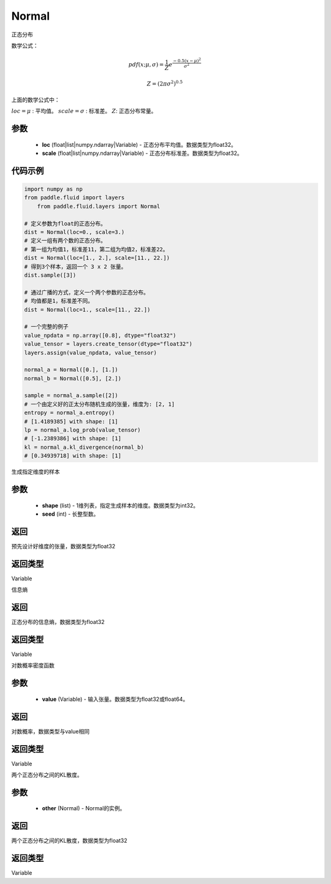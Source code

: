.. _cn_api_fluid_layers_Normal:

Normal
-------------------------------

.. py:class:: paddle.fluid.layers.Normal(loc, scale)




正态分布

数学公式：

.. math::

    pdf(x; \mu, \sigma) = \frac{1}{Z}e^{\frac {-0.5 (x - \mu)^2}  {\sigma^2} }

    Z = (2 \pi \sigma^2)^{0.5}

上面的数学公式中：

:math:`loc = \mu` : 平均值。
:math:`scale = \sigma` : 标准差。
:math:`Z`: 正态分布常量。

参数
::::::::::::

    - **loc** (float|list|numpy.ndarray|Variable) - 正态分布平均值。数据类型为float32。
    - **scale** (float|list|numpy.ndarray|Variable) - 正态分布标准差。数据类型为float32。

代码示例
::::::::::::

.. code-block:: python

    import numpy as np
    from paddle.fluid import layers
	from paddle.fluid.layers import Normal

    # 定义参数为float的正态分布。
    dist = Normal(loc=0., scale=3.)
    # 定义一组有两个数的正态分布。
    # 第一组为均值1，标准差11，第二组为均值2，标准差22。
    dist = Normal(loc=[1., 2.], scale=[11., 22.])
    # 得到3个样本，返回一个 3 x 2 张量。
    dist.sample([3])

    # 通过广播的方式，定义一个两个参数的正态分布。
    # 均值都是1，标准差不同。
    dist = Normal(loc=1., scale=[11., 22.])

    # 一个完整的例子
    value_npdata = np.array([0.8], dtype="float32")
    value_tensor = layers.create_tensor(dtype="float32")
    layers.assign(value_npdata, value_tensor)

    normal_a = Normal([0.], [1.])
    normal_b = Normal([0.5], [2.])

    sample = normal_a.sample([2])
    # 一个由定义好的正太分布随机生成的张量，维度为: [2, 1]
    entropy = normal_a.entropy()
    # [1.4189385] with shape: [1]
    lp = normal_a.log_prob(value_tensor)
    # [-1.2389386] with shape: [1]
    kl = normal_a.kl_divergence(normal_b)
    # [0.34939718] with shape: [1]


.. py:function:: sample(shape, seed=0)

生成指定维度的样本

参数
::::::::::::

    - **shape** (list) - 1维列表，指定生成样本的维度。数据类型为int32。
    - **seed** (int) - 长整型数。
    
返回
::::::::::::
预先设计好维度的张量，数据类型为float32

返回类型
::::::::::::
Variable

.. py:function:: entropy()

信息熵
    
返回
::::::::::::
正态分布的信息熵，数据类型为float32

返回类型
::::::::::::
Variable

.. py:function:: log_prob(value)

对数概率密度函数

参数
::::::::::::

    - **value** (Variable) - 输入张量。数据类型为float32或float64。
    
返回
::::::::::::
对数概率，数据类型与value相同

返回类型
::::::::::::
Variable

.. py:function:: kl_divergence(other)

两个正态分布之间的KL散度。

参数
::::::::::::

    - **other** (Normal) - Normal的实例。
    
返回
::::::::::::
两个正态分布之间的KL散度，数据类型为float32

返回类型
::::::::::::
Variable






